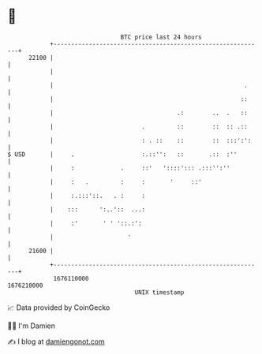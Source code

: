 * 👋

#+begin_example
                                   BTC price last 24 hours                    
               +------------------------------------------------------------+ 
         22100 |                                                            | 
               |                                                            | 
               |                                                      .     | 
               |                                                     ::     | 
               |                                   .:        ..  .   ::     | 
               |                         .         ::        ::  :: .::     | 
               |                         : . ::    ::        ::  :::':':    | 
   $ USD       |     .                   :.::'':   ::       .::  :''        | 
               |     :             .     ::'   '::::'::: .:::'':''          | 
               |     :   .         :     :       '     ::'                  | 
               |     :.:::'::.   . :     :                                  | 
               |    :::      ':..'::  ...:                                  | 
               |     :'       ' ' '::.:':                                   | 
               |                     '                                      | 
         21600 |                                                            | 
               +------------------------------------------------------------+ 
                1676110000                                        1676210000  
                                       UNIX timestamp                         
#+end_example
📈 Data provided by CoinGecko

🧑‍💻 I'm Damien

✍️ I blog at [[https://www.damiengonot.com][damiengonot.com]]

